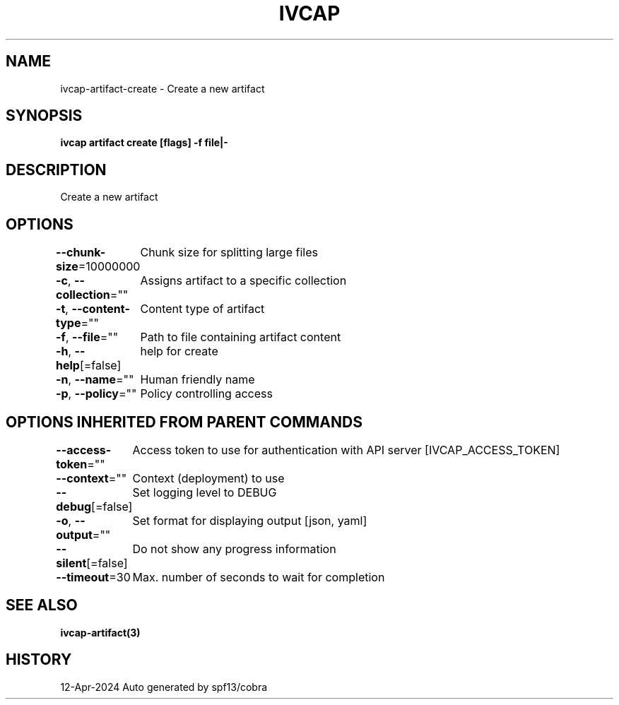 .nh
.TH "IVCAP" "3" "Apr 2024" "Auto generated by spf13/cobra" ""

.SH NAME
.PP
ivcap-artifact-create - Create a new artifact


.SH SYNOPSIS
.PP
\fBivcap artifact create [flags] -f file|-\fP


.SH DESCRIPTION
.PP
Create a new artifact


.SH OPTIONS
.PP
\fB--chunk-size\fP=10000000
	Chunk size for splitting large files

.PP
\fB-c\fP, \fB--collection\fP=""
	Assigns artifact to a specific collection

.PP
\fB-t\fP, \fB--content-type\fP=""
	Content type of artifact

.PP
\fB-f\fP, \fB--file\fP=""
	Path to file containing artifact content

.PP
\fB-h\fP, \fB--help\fP[=false]
	help for create

.PP
\fB-n\fP, \fB--name\fP=""
	Human friendly name

.PP
\fB-p\fP, \fB--policy\fP=""
	Policy controlling access


.SH OPTIONS INHERITED FROM PARENT COMMANDS
.PP
\fB--access-token\fP=""
	Access token to use for authentication with API server [IVCAP_ACCESS_TOKEN]

.PP
\fB--context\fP=""
	Context (deployment) to use

.PP
\fB--debug\fP[=false]
	Set logging level to DEBUG

.PP
\fB-o\fP, \fB--output\fP=""
	Set format for displaying output [json, yaml]

.PP
\fB--silent\fP[=false]
	Do not show any progress information

.PP
\fB--timeout\fP=30
	Max. number of seconds to wait for completion


.SH SEE ALSO
.PP
\fBivcap-artifact(3)\fP


.SH HISTORY
.PP
12-Apr-2024 Auto generated by spf13/cobra
